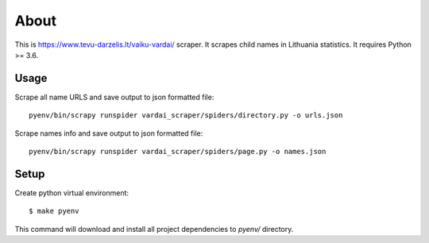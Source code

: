 =====
About
=====

This is https://www.tevu-darzelis.lt/vaiku-vardai/ scraper.
It scrapes child names in Lithuania statistics.
It requires Python >= 3.6.

Usage
=====

Scrape all name URLS and save output to json formatted file::

    pyenv/bin/scrapy runspider vardai_scraper/spiders/directory.py -o urls.json

Scrape names info and save output to json formatted file::

    pyenv/bin/scrapy runspider vardai_scraper/spiders/page.py -o names.json

Setup
=====

Create python virtual environment::

    $ make pyenv

This command will download and install all project dependencies to `pyenv/`
directory.
